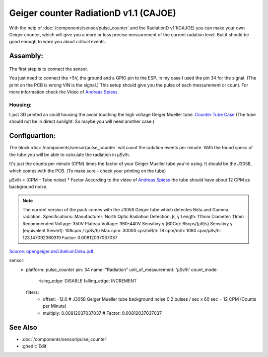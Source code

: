 Geiger counter RadiationD v1.1 (CAJOE)
==================

.. seo::
    :description: Instructions for setting up RadiationD v1.1(CAJOE) sensor in ESPHome and calculate the current radation level.
    :image: radiationD-v1-1-cajoe_small.jpg
    :keywords: BME280 RadiationD Geiger counter

With the help of :doc:`/components/sensor/pulse_counter` and the RadiationD v1.1(CAJOE) you can make your own Geiger counter, which will give you 
a more or less precise messurement of the current radation level. But it should be good enough to warn you about critical events.  


Assambly:
---------

.. figure:: images/radiationD-v1-1-cajoe.jpg
    :align: center
    :width: 75.0%

The first step is to connect the sensor.

You just need to connect the +5V, the ground and a GPIO pin to the ESP.
In my case I used the pin 34 for the signal. (The print on the PCB is wrong VIN is the signal.)
This setup should give you the pulse of each messurement or count. For more information check the Video of `Andreas Spiess <https://www.youtube.com/watch?v=K28Az3-gV7E>`__.

Housing:
*********
I just 3D printed an small housing the avoid touching the high voltage Geiger Mueller tube.
`Counter Tube Case <https://www.thingiverse.com/thing:5425224>`__
(The tube should not be in direct sunlight. So maybe you will need another case.)


Configuartion:
---------------

The block :doc:`/components/sensor/pulse_counter` will count the radation events per minute. 
With the found specs of the tube you will be able to calculate the radiation in μSv/h.

It's just the counts per minute (CPM) times the factor of your Geiger Mueller tube you're using. It should be the J305ß, which comes with the PCB.
(To make sure - check your printing on the tube)

μSv/h = (CPM - Tube noise) * Factor
According to the video of `Andreas Spiess <https://www.youtube.com/watch?v=K28Az3-gV7E>`__ the tube should have about 12 CPM as background noise.

.. note::

    The current version of the pack comes with the J305ß Geiger tube which detectes Beta and Gamma radiation. Specifications:     
    Manufacturer: North Optic     Radiation Detection: β, γ     Length: 111mm     Diameter: 11mm     Recommended Voltage: 350V     Plateau Voltage: 360-440V     
    Sensitivy γ (60Co): 65cps/(μR/s)     
    Sensitivy γ (equivalent Sievert): 108cpm / (μSv/h)     
    Max cpm: 30000     
    cps/mR/h: 18     
    cpm/m/h: 1080     
    cpm/μSv/h: 123.147092360319     
    Factor: 0.00812037037037


`Source: opengeiger.de/LibeliumDoku.pdf <http://www.opengeiger.de/LibeliumDoku.pdf>`__.


.. code-block:: yaml

sensor:
  - platform: pulse_counter
    pin: 34
    name: "Radiation"
    unit_of_measurement: 'μSv/h'
    count_mode:
     rising_edge: DISABLE
     falling_edge: INCREMENT
    filters:
      - offset: -12.0 # J305ß Geiger Mueller tube background noise 0.2 pulses / sec x 60 sec = 12 CPM (Counts per Minute)
      - multiply: 0.00812037037037 # Factor: 0.00812037037037


See Also
--------

- :doc:`/components/sensor/pulse_counter`
- :ghedit:`Edit`
